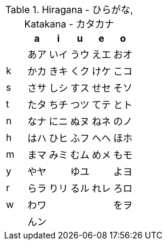 .Hiragana - ひらがな, Katakana - カタカナ
|===
|   |   a  |   i  |   u  |   e  |   o

|   | あア | いイ | うウ | えエ | おオ
| k | かカ | きキ | くク | けケ | こコ
| s | さサ | しシ | すス | せセ | そソ
| t | たタ | ちチ | つツ | てテ | とト
| n | なナ | にニ | ぬヌ | ねネ | のノ
| h | はハ | ひヒ | ふフ | へヘ | ほホ
| m | まマ | みミ | むム | めメ | もモ
| y | やヤ |      | ゆユ |      | よヨ
| r | らラ | りリ | るル | れレ | ろロ
| w | わワ |      |      |      | をヲ
|   | んン |      |      |      |

|===

// vim: comments+=b\:| formatoptions-=j keymap=kana
